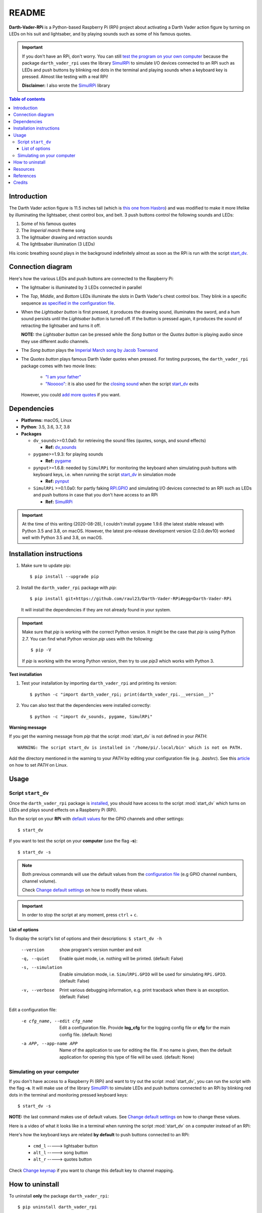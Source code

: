 ======
README
======
.. raw:: html

   <p align="center"><img src="https://raw.githubusercontent.com/raul23/Darth-Vader-RPi/master/docs/_static/images/Darth_Vader_RPi_logo.png">
   <br>🚧 &nbsp;&nbsp;&nbsp;<b>Work-In-Progress</b>
   </p>

.. image:: https://readthedocs.org/projects/darth-vader-rpi/badge/?version=latest
   :target: https://darth-vader-rpi.readthedocs.io/en/latest/?badge=latest
   :alt: Documentation Status

.. image:: https://travis-ci.org/raul23/Darth-Vader-RPi.svg?branch=master
   :target: https://travis-ci.org/raul23/Darth-Vader-RPi
   :alt: Build Status

**Darth-Vader-RPi** is a Python-based Raspberry Pi (RPi) project about activating a Darth
Vader action figure by turning on LEDs on his suit and lightsaber, and by 
playing sounds such as some of his famous quotes.

..
   raw:: html

   <div align="center">
   <a href="https://www.youtube.com/embed/P631S1k1h_0">
   <img src="https://raw.githubusercontent.com/raul23/images/master/Darth-Vader-RPi/darth_vader_lightsaber_2x_speed_smaller_version.gif"/>
   </a>
   <p><b>Turning on/off the lightsaber</b></p>
   </div>

.. important::

   If you don't have an RPi, don't worry. You can still `test the program on
   your own computer`_ because the package ``darth_vader_rpi`` uses the library
   `SimulRPi`_ to simulate I/O devices connected to an RPi such as LEDs and
   push buttons by blinking red dots in the terminal and playing sounds when a
   keyboard key is pressed. Almost like testing with a real RPi!

   **Disclaimer:** I also wrote the `SimulRPi`_ library

.. contents:: **Table of contents**
   :depth: 3
   :local:

Introduction
============

The Darth Vader action figure is 11.5 inches tall (which is `this one from
Hasbro <https://amzn.to/3hIw0ou>`_) and was modified to make it more lifelike
by illuminating the lightsaber, chest control box, and belt. 3 push buttons
control the following sounds and LEDs:

#. Some of his famous quotes
#. The *Imperial march* theme song
#. The lightsaber drawing and retraction sounds
#. The lightbsaber illumination (3 LEDs)

His iconic breathing sound plays in the background indefinitely almost as soon
as the RPi is run with the script `start_dv`_.

.. raw:: html

   <div align="center">
   <a href="https://www.youtube.com/embed/P631S1k1h_0"><img src="https://img.youtube.com/vi/P631S1k1h_0/0.jpg" alt="Darth Vader action figure activated"></a>
   <p><b>Click on the above image for the full video to see the LEDs turning on
   and hear the different sounds produced by pressing the push buttons</b></p>
   </div>

Connection diagram
==================
Here's how the various LEDs and push buttons are connected to the Raspberry Pi:

.. raw:: html

   <div align="center">
   <img src="https://raw.githubusercontent.com/raul23/images/master/Darth-Vader-RPi/schematics.png"/>
   </div>

.. TODO: check line number in URL

* The lightsaber is illuminated by 3 LEDs connected in parallel
* The *Top*, *Middle*, and *Bottom* LEDs illuminate the slots in Darth Vader's
  chest control box. They blink in a specific sequence
  `as specified in the configuration file`_.
* When the *Lightsaber button* is first pressed, it produces the drawing sound,
  illuminates the sword, and a hum sound persists until the *Lightsaber button*
  is turned off. If the button is pressed again, it produces the sound of
  retracting the lightsaber and turns it off.

  **NOTE:** the *Lightsaber button* can be pressed while the *Song button* or
  the *Quotes button* is playing audio since they use different audio channels.
* The *Song button* plays the `Imperial March song by Jacob Townsend`_
* The *Quotes button* plays famous Darth Vader quotes when pressed. For
  testing purposes, the ``darth_vader_rpi`` package comes with two movie lines:

    * `"I am your father"`_
    * `"Nooooo"`_: it is also used for the `closing sound`_ when the script
      `start_dv`_ exits

  However, you could `add more quotes`_ if you want.

Dependencies
============
.. TODO: check version for SimulRPi

* **Platforms:** macOS, Linux
* **Python**: 3.5, 3.6, 3.7, 3.8
* **Packages**

  * ``dv_sounds``>=0.1.0a0: for retrieving the sound files (quotes, songs, and
    sound effects)

    - **Ref:** `dv_sounds`_
  * ``pygame``>=1.9.3: for playing sounds

    - **Ref:** `pygame`_
  * ``pynput``>=1.6.8: needed by ``SimulRPi`` for monitoring the keyboard when
    simulating push buttons with keyboard keys, i.e. when running the script
    `start_dv`_ in simulation mode

    - **Ref:** `pynput`_
  * ``SimulRPi`` >=0.1.0a0: for partly faking `RPI.GPIO`_ and simulating I/O
    devices connected to an RPi such as LEDs and push buttons in case that you
    don't have access to an RPi

    - **Ref:** `SimulRPi`_

..
   TODO: IMPORTANT test again with installing latest pygame on 3.5 and 3.8
   and check date

.. important::

   At the time of this writing (2020-08-28), I couldn't install ``pygame``
   1.9.6 (the latest stable release) with Python 3.5 and 3.8, on macOS.
   However, the latest pre-release development version (2.0.0.dev10) worked
   well with Python 3.5 and 3.8, on macOS.

.. _installation-instructions-label:

Installation instructions
=========================
.. TODO: IMPORTANT modify SimulRPi in requirements.txt to point to pypi
.. TODO: IMPORTANT add path to ../bin when RPi (scripts, warning after installing with pip)
.. highlight:: none

1. Make sure to update pip::

   $ pip install --upgrade pip

2. Install the ``darth_vader_rpi`` package with *pip*::

   $ pip install git+https://github.com/raul23/Darth-Vader-RPi#egg=Darth-Vader-RPi

   It will install the dependencies if they are not already found in your system.

.. important::

   Make sure that *pip* is working with the correct Python version. It might be
   the case that *pip* is using Python 2.7. You can find what Python version
   *pip* uses with the following::

      $ pip -V

   If *pip* is working with the wrong Python version, then try to use *pip3*
   which works with Python 3.

**Test installation**

1. Test your installation by importing ``darth_vader_rpi`` and printing its version::

   $ python -c "import darth_vader_rpi; print(darth_vader_rpi.__version__)"

2. You can also test that the dependencies were installed correctly::

   $ python -c "import dv_sounds, pygame, SimulRPi"

**Warning message**

If you get the warning message from *pip* that the script :mod:`start_dv` is
not defined in your *PATH*::

      WARNING: The script start_dv is installed in '/home/pi/.local/bin' which is not on PATH.

Add the directory mentioned in the warning to your *PATH* by editing your
configuration file (e.g. *.bashrc*). See this `article`_ on how to set *PATH*
on Linux.

Usage
=====
Script ``start_dv``
-------------------
Once the ``darth_vader_rpi`` package is `installed`_, you should have access to
the script :mod:`start_dv` which turns on LEDs and plays sound effects on a
Raspberry Pi (RPi).

Run the script on your **RPi** with `default values`_ for the GPIO channels
and other settings::

   $ start_dv

If you want to test the script on your **computer** (use the flag **-s**)::

   $ start_dv -s

.. note::

   Both previous commands will use the default values from the
   `configuration file`_ (e.g GPIO channel numbers, channel volume).

   Check `Change default settings`_ on how to modify these values.

.. important::

   In order to stop the script at any moment, press ``ctrl`` + ``c``.

List of options
^^^^^^^^^^^^^^^
To display the script's list of options and their descriptions:
``$ start_dv -h``

  --version             show program's version number and exit
  -q, --quiet           Enable quiet mode, i.e. nothing will be printed.
                        (default: False)
  -s, --simulation      Enable simulation mode, i.e. ``SimulRPi.GPIO`` will be
                        used for simulating ``RPi.GPIO``. (default: False)
  -v, --verbose         Print various debugging information, e.g. print
                        traceback when there is an exception. (default: False)

Edit a configuration file:

  -e cfg_name, --edit cfg_name   Edit a configuration file. Provide **log_cfg**
                                 for the logging config file or **cfg** for the
                                 main config file. (default: None)

  -a APP, --app-name APP   Name of the application to use for editing the file.
                           If no name is given, then the default application for
                           opening this type of file will be used. (default:
                           None)


Simulating on your computer
---------------------------
If you don't have access to a Raspberry Pi (RPi) and want to try out the script
:mod:`start_dv`, you can run the script with the flag **-s**. It will make use
of the library `SimulRPi`_ to simulate LEDs and push buttons connected to an
RPi by blinking red dots in the terminal and monitoring pressed keyboard keys::

   $ start_dv -s

**NOTE:** the last command makes use of default values. See
`Change default settings`_ on how to change these values.

Here is a video of what it looks like in a terminal when running the script
:mod:`start_dv` on a computer instead of an RPi:

.. raw:: html

   <div align="center">
   <a href="https://youtu.be/NwVQlh5eu1g"><img src="https://img.youtube.com/vi/NwVQlh5eu1g/0.jpg"
   alt="LEDs and buttons simulation in a terminal [Darth-Vader-RPi project]"></a>
   <p><b>Click on the above image for the full video</b></p>
   </div>

Here's how the keyboard keys are related **by default** to push buttons
connected to an RPi:

   * ``cmd_l``   -----> lightsaber button
   * ``alt_l``   -----> song button
   * ``alt_r``  -----> quotes button

Check `Change keymap`_ if you want to change this default key to channel
mapping.

How to uninstall
================
To uninstall **only** the package ``darth_vader_rpi``::

   $ pip uninstall darth_vader_rpi

To uninstall the package ``darth_vader_rpi`` and its dependencies::

   $ pip uninstall darth_vader_rpi dv_sounds pygame pynput simulrpi

You can remove from the previous command-line those dependencies that you don't
want to uninstall.

.. note::

   When uninstalling the package ``darth_vader_rpi``, you might be informed
   that the configuration files *logging_cfg.json* and *main_cfg.json* won't be
   removed by *pip*. You can remove those files manually by noting their paths
   returned by *pip*. Or you can leave them so your saved settings can be
   re-used the next time you re-install the package.

   **Example:**

   .. code-block:: console
      :emphasize-lines: 8, 11

      $ pip uninstall darth-vader-rpi
      Found existing installation: Darth-Vader-RPi 0.0.1a0
      Uninstalling Darth-Vader-RPi-0.0.1a0:
        Would remove:
          /Users/test/miniconda3/envs/rpi_py37/bin/start_dv
          /Users/test/miniconda3/envs/rpi_py37/lib/python3.7/site-packages/Darth_Vader_RPi-0.0.1a0.dist-info/*
          /Users/test/miniconda3/envs/rpi_py37/lib/python3.7/site-packages/darth_vader_rpi/*
        Would not remove (might be manually added):
          /Users/test/miniconda3/envs/rpi_py37/lib/python3.7/site-packages/darth_vader_rpi/configs/logging_cfg.json
          /Users/test/miniconda3/envs/rpi_py37/lib/python3.7/site-packages/darth_vader_rpi/configs/main_cfg.json
      $ rm -r /Users/test/miniconda3/envs/rpi_py37/lib/python3.7/site-packages/darth_vader_rpi

Resources
=========
.. TODO: don't use documentation link for readthedocs
.. TODO: don't show changelog and todos links for readthedocs

* `Darth-Vader-RPi documentation`_
* `Darth-Vader-RPi GitHub`_: source code
* `Changelog`_

References
==========
* `dv_sounds`_: package for downloading the various sounds needed for the
  project, e.g. sound effects
* `pygame`_: package used for playing sounds
* `RPI.GPIO`_: a module to control RPi GPIO channels
* `SimulRPi`_: package that partly fakes ``RPi.GPIO`` and simulates some I/O
  devices on a Raspberry Pi. It makes use of the library `pynput`_ for
  monitoring the keyboard for any pressed key.

Credits
=======
.. TODO: specify not used anymore for music
.. TODO: specify that you trim the 4 (?) seconds of the start of the Imperial March song

- **Darth Vader quotes:**

  - `"I am your father"`_
  - `"Nooooo"`_
- **Music:**

  - `Imperial March song by Jacob Townsend <https://soundcloud.com/jacobtownsend1/imperial-march>`_
    is licensed under a `Creative Commons (CC BY-NC-SA 3.0) License <http://creativecommons.org/licenses/by-nc-sa/3.0/>`_

    **NOTE:** The original song file was reduced under 1 MB by removing the
    first 7 seconds (no sound) and the last 2 minutes and 24 seconds.
- **Sound effects:**

  - `Darth Vader breathing sound <https://www.youtube.com/watch?v=d28NrjMPERs>`_
  - `Darth Vader's lightsaber sound effect <https://www.youtube.com/watch?v=bord-573NWY>`_
  - `Darth Vader's lightsaber retraction sound effect <https://www.youtube.com/watch?v=m6buyGJF46k>`_
- **Slot LEDs sequences:**

  - `Empire Strikes Back chest box light sequence`_

.. URLs

.. 0. default_main_cfg
.. _as specified in the configuration file:
   https://github.com/raul23/Darth-Vader-RPi/blob/master/darth_vader_rpi/configs/default_main_cfg.json#L51
.. _configuration file: https://github.com/raul23/Darth-Vader-RPi/blob/master/darth_vader_rpi/configs/default_main_cfg.json#L1
.. _default values: https://github.com/raul23/Darth-Vader-RPi/blob/master/darth_vader_rpi/configs/default_main_cfg.json#L1
.. 1. external links
.. _article: https://docs.oracle.com/cd/E19062-01/sun.mgmt.ctr36/819-5418/gaznb/index.html
.. _pygame: https://www.pygame.org/
.. _pynput: https://pynput.readthedocs.io
.. _dv_sounds: https://github.com/raul23/DV-Sounds
.. _Darth-Vader-RPi documentation: http://darth-vader-rpi.rtfd.io/
.. _Darth-Vader-RPi GitHub: https://github.com/raul23/Darth-Vader-RPi
.. TODO: test the following URL
.. _Darth-Vader-RPi PyPI: https://pypi.org/project/Darth-Vader-RPi/
.. _"I am your father": https://www.youtube.com/watch?v=xuJEYdOFEP4
.. _Imperial March song by Jacob Townsend: https://soundcloud.com/jacobtownsend1/imperial-march
.. _"Nooooo": https://www.youtube.com/watch?v=ZscVhFvD6iE
.. _RPi.GPIO: https://pypi.org/project/RPi.GPIO/
.. TODO: SimulRPi points to PyPI or github?
.. _SimulRPi: https://pypi.org/project/SimulRPi/
.. _Empire Strikes Back chest box light sequence: https://youtu.be/E2J_xl2MbGU?t=333

.. 2. Internal links
.. _add more quotes: change_default_settings.html#add-darth-vader-quotes-label
.. _closing sound: change_default_settings.html#change-closing-sound-label
.. _installed: #installation-instructions-label
.. _start_dv: #script-start-dv
.. _test the program on your own computer: #simulating-on-your-computer
.. _Change default settings: change_default_settings.html
.. _Change keymap: change_default_settings.html#change-keymap-label
.. _Changelog: changelog.html
